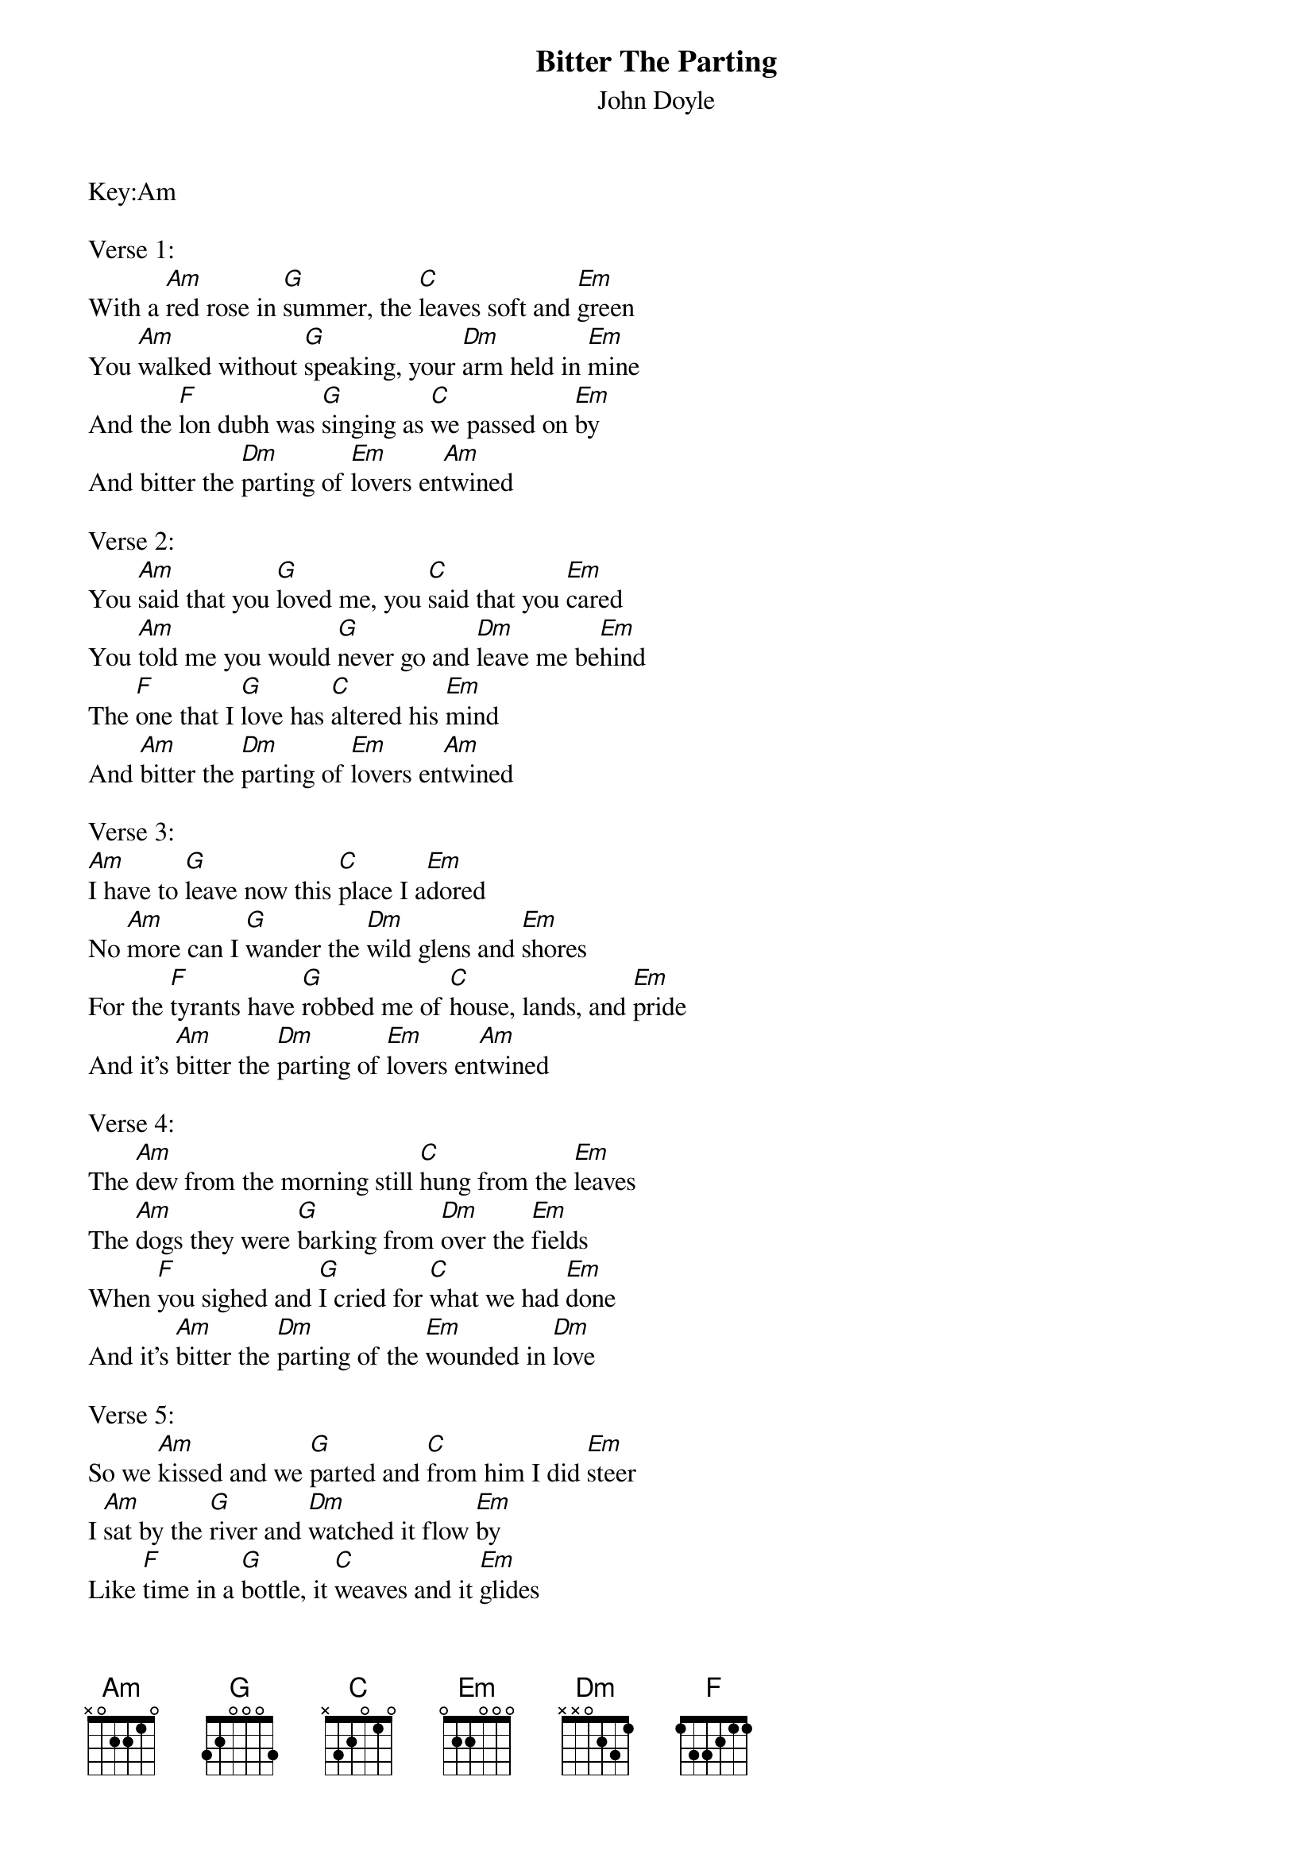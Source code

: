 {t:Bitter The Parting}
{st:John Doyle}
Key:Am

Verse 1:
With a [Am]red rose in [G]summer, the [C]leaves soft and [Em]green
You [Am]walked without [G]speaking, your [Dm]arm held in [Em]mine
And the [F]lon dubh was [G]singing as [C]we passed on [Em]by
And bitter the [Dm]parting of [Em]lovers en[Am]twined

Verse 2:
You [Am]said that you [G]loved me, you [C]said that you [Em]cared
You [Am]told me you would [G]never go and [Dm]leave me be[Em]hind
The [F]one that I [G]love has [C]altered his [Em]mind
And [Am]bitter the [Dm]parting of [Em]lovers en[Am]twined

Verse 3:
[Am]I have to [G]leave now this [C]place I a[Em]dored
No [Am]more can I [G]wander the [Dm]wild glens and [Em]shores
For the [F]tyrants have [G]robbed me of [C]house, lands, and [Em]pride
And it's [Am]bitter the [Dm]parting of [Em]lovers en[Am]twined

Verse 4:
The [Am]dew from the morning still [C]hung from the [Em]leaves
The [Am]dogs they were [G]barking from [Dm]over the [Em]fields
When [F]you sighed and [G]I cried for [C]what we had [Em]done
And it's [Am]bitter the [Dm]parting of the [Em]wounded in [Dm]love

Verse 5:
So we [Am]kissed and we [G]parted and [C]from him I did [Em]steer
I [Am]sat by the [G]river and [Dm]watched it flow [Em]by
Like [F]time in a [G]bottle, it [C]weaves and it [Em]glides
And [Am]bitter the [Dm]parting of [Em]lovers en[Am]twined
